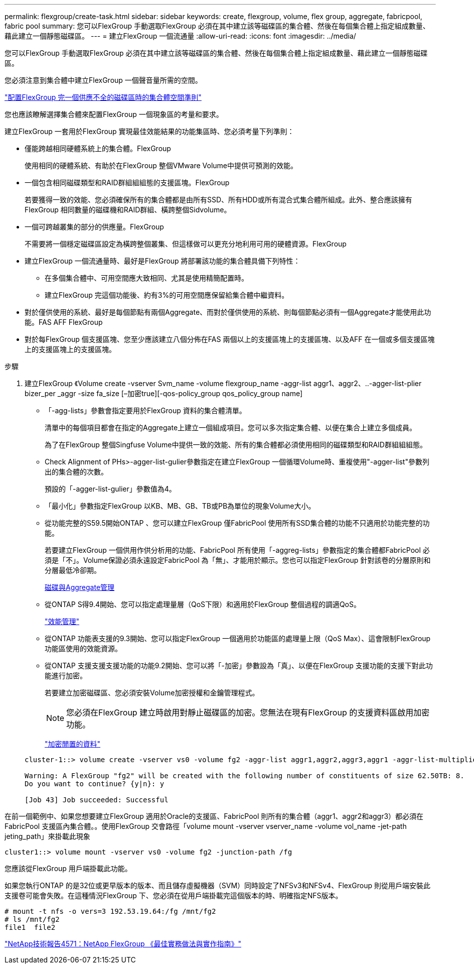 ---
permalink: flexgroup/create-task.html 
sidebar: sidebar 
keywords: create, flexgroup, volume, flex group, aggregate, fabricpool, fabric pool 
summary: 您可以FlexGroup 手動選取FlexGroup 必須在其中建立該等磁碟區的集合體、然後在每個集合體上指定組成數量、藉此建立一個靜態磁碟區。 
---
= 建立FlexGroup 一個流通量
:allow-uri-read: 
:icons: font
:imagesdir: ../media/


[role="lead"]
您可以FlexGroup 手動選取FlexGroup 必須在其中建立該等磁碟區的集合體、然後在每個集合體上指定組成數量、藉此建立一個靜態磁碟區。

您必須注意到集合體中建立FlexGroup 一個聲音量所需的空間。

link:aggregate-space-requirements-concept.html["配置FlexGroup 完一個供應不全的磁碟區時的集合體空間準則"]

您也應該瞭解選擇集合體來配置FlexGroup 一個現象區的考量和要求。

建立FlexGroup 一套用於FlexGroup 實現最佳效能結果的功能集區時、您必須考量下列準則：

* 僅能跨越相同硬體系統上的集合體。FlexGroup
+
使用相同的硬體系統、有助於在FlexGroup 整個VMware Volume中提供可預測的效能。

* 一個包含相同磁碟類型和RAID群組組組態的支援區塊。FlexGroup
+
若要獲得一致的效能、您必須確保所有的集合體都是由所有SSD、所有HDD或所有混合式集合體所組成。此外、整合應該擁有FlexGroup 相同數量的磁碟機和RAID群組、橫跨整個Sidvolume。

* 一個可跨越叢集的部分的供應量。FlexGroup
+
不需要將一個穩定磁碟區設定為橫跨整個叢集、但這樣做可以更充分地利用可用的硬體資源。FlexGroup

* 建立FlexGroup 一個流通量時、最好是FlexGroup 將部署該功能的集合體具備下列特性：
+
** 在多個集合體中、可用空間應大致相同、尤其是使用精簡配置時。
** 建立FlexGroup 完這個功能後、約有3%的可用空間應保留給集合體中繼資料。


* 對於僅供使用的系統、最好是每個節點有兩個Aggregate、而對於僅供使用的系統、則每個節點必須有一個Aggregate才能使用此功能。FAS AFF FlexGroup
* 對於每FlexGroup 個支援區塊、您至少應該建立八個分佈在FAS 兩個以上的支援區塊上的支援區塊、以及AFF 在一個或多個支援區塊上的支援區塊上的支援區塊。


.步驟
. 建立FlexGroup 《Volume create -vserver Svm_name -volume flexgroup_name -aggr-list aggr1、aggr2、..-agger-list-plier bizer_per _aggr -size fa_size [–加密true][-qos-policy_group qos_policy_group name]
+
** 「-agg-lists」參數會指定要用於FlexGroup 資料的集合體清單。
+
清單中的每個項目都會在指定的Aggregate上建立一個組成項目。您可以多次指定集合體、以便在集合上建立多個成員。

+
為了在FlexGroup 整個Singfuse Volume中提供一致的效能、所有的集合體都必須使用相同的磁碟類型和RAID群組組組態。

** Check Alignment of PHs>-agger-list-gulier參數指定在建立FlexGroup 一個循環Volume時、重複使用"-agger-list"參數列出的集合體的次數。
+
預設的「-agger-list-gulier」參數值為4。

** 「最小化」參數指定FlexGroup 以KB、MB、GB、TB或PB為單位的現象Volume大小。
** 從功能完整的S59.5開始ONTAP 、您可以建立FlexGroup 僅FabricPool 使用所有SSD集合體的功能不只適用於功能完整的功能。
+
若要建立FlexGroup 一個供用作供分析用的功能、FabricPool 所有使用「-aggreg-lists」參數指定的集合體都FabricPool 必須是「不」。Volume保證必須永遠設定FabricPool 為「無」、才能用於顯示。您也可以指定FlexGroup 針對該卷的分層原則和分層最低冷卻期。

+
xref:../disks-aggregates/index.html[磁碟與Aggregate管理]

** 從ONTAP S得9.4開始、您可以指定處理量層（QoS下限）和適用於FlexGroup 整個過程的調適QoS。
+
link:../performance-admin/index.html["效能管理"]

** 從ONTAP 功能表支援的9.3開始、您可以指定FlexGroup 一個適用於功能區的處理量上限（QoS Max）、這會限制FlexGroup 功能區使用的效能資源。
** 從ONTAP 支援支援支援功能的功能9.2開始、您可以將「-加密」參數設為「真」、以便在FlexGroup 支援功能的支援下對此功能進行加密。
+
若要建立加密磁碟區、您必須安裝Volume加密授權和金鑰管理程式。

+
[NOTE]
====
您必須在FlexGroup 建立時啟用對靜止磁碟區的加密。您無法在現有FlexGroup 的支援資料區啟用加密功能。

====
+
link:../encryption-at-rest/index.html["加密閒置的資料"]



+
[listing]
----
cluster-1::> volume create -vserver vs0 -volume fg2 -aggr-list aggr1,aggr2,aggr3,aggr1 -aggr-list-multiplier 2 -size 500TB

Warning: A FlexGroup "fg2" will be created with the following number of constituents of size 62.50TB: 8.
Do you want to continue? {y|n}: y

[Job 43] Job succeeded: Successful
----


在前一個範例中、如果您想要建立FlexGroup 適用於Oracle的支援區、FabricPool 則所有的集合體（aggr1、aggr2和aggr3）都必須在FabricPool 支援區內集合體。。使用FlexGroup 交會路徑「volume mount -vserver vserver_name -volume vol_name -jet-path jeting_path」來掛載此現象

[listing]
----
cluster1::> volume mount -vserver vs0 -volume fg2 -junction-path /fg
----
您應該從FlexGroup 用戶端掛載此功能。

如果您執行ONTAP 的是32位或更早版本的版本、而且儲存虛擬機器（SVM）同時設定了NFSv3和NFSv4、FlexGroup 則從用戶端安裝此支援卷可能會失敗。在這種情況FlexGroup 下、您必須在從用戶端掛載完這個版本的時、明確指定NFS版本。

[listing]
----
# mount -t nfs -o vers=3 192.53.19.64:/fg /mnt/fg2
# ls /mnt/fg2
file1  file2
----
http://www.netapp.com/us/media/tr-4571.pdf["NetApp技術報告4571：NetApp FlexGroup 《最佳實務做法與實作指南》"^]

